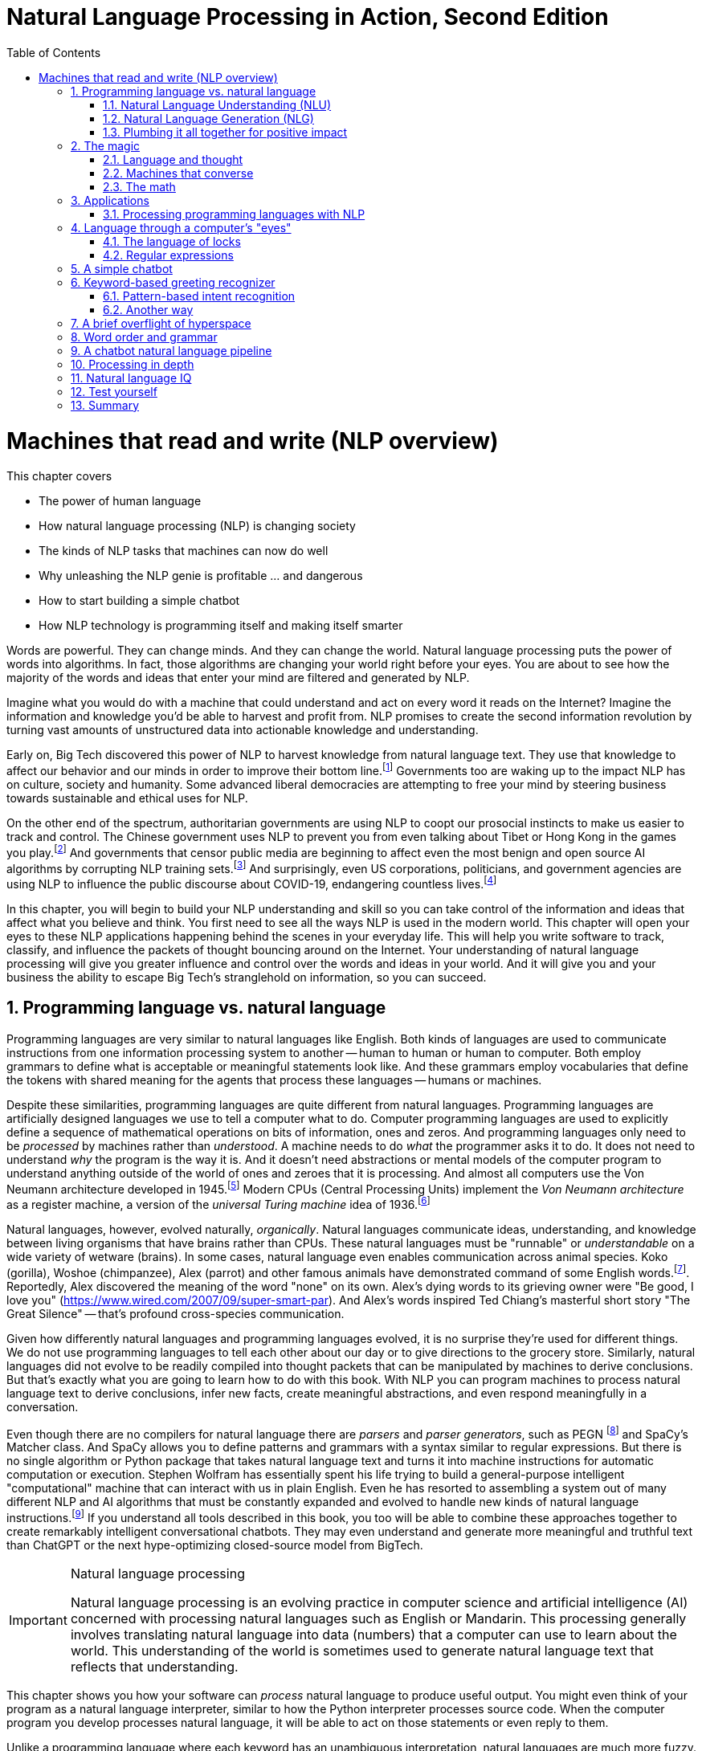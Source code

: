 = Natural Language Processing in Action, Second Edition
:chapter: 1
:part: 1
:sectnums:
:imagesdir: .
:xrefstyle: short
:figure-caption: Figure {chapter}.
:listing-caption: Listing {chapter}.
:table-caption: Table {chapter}.
:stem: latexmath
:toc:

= Machines that read and write (NLP overview)

This chapter covers

* The power of human language
* How natural language processing (NLP) is changing society
* The kinds of NLP tasks that machines can now do well
* Why unleashing the NLP genie is profitable ... and dangerous
* How to start building a simple chatbot
* How NLP technology is programming itself and making itself smarter

Words are powerful.
They can change minds.
And they can change the world.
Natural language processing puts the power of words into algorithms.
In fact, those algorithms are changing your world right before your eyes.
You are about to see how the majority of the words and ideas that enter your mind are filtered and generated by NLP.

Imagine what you would do with a machine that could understand and act on every word it reads on the Internet?
Imagine the information and knowledge you'd be able to harvest and profit from.
NLP promises to create the second information revolution by turning vast amounts of unstructured data into actionable knowledge and understanding.

Early on, Big Tech discovered this power of NLP to harvest knowledge from natural language text.
They use that knowledge to affect our behavior and our minds in order to improve their bottom line.footnote:[In 2013 The Guardian and other news organizations revealed Facebook's experiments to maniuplate users' emotions using NLP (https://www.theguardian.com/technology/2014/jun/29/facebook-users-emotions-news-feeds). Search engine giants and their algorithms perform these same kinds of experiments each time you enter text into the search box (https://www.computerservicesolutions.in/all-google-search-algorithm-updates/).]
Governments too are waking up to the impact NLP has on culture, society and humanity.
Some advanced liberal democracies are attempting to free your mind by steering business towards sustainable and ethical uses for NLP.

On the other end of the spectrum, authoritarian governments are using NLP to coopt our prosocial instincts to make us easier to track and control.
The Chinese government uses NLP to prevent you from even talking about Tibet or Hong Kong in the games you play.footnote:["Genshin Impact won’t let players write 'Tibet', 'Hong Kong', 'Taiwan' because of Chinese censorship" (https://www.msn.com/en-us/news/technology/genshin-impact-won-t-let-players-write-tibet-hong-kong-taiwan-because-of-chinese-censorship/ar-BB19MQYE)]
And governments that censor public media are beginning to affect even the most benign and open source AI algorithms by corrupting NLP training sets.footnote:["Censorship of Online Encyclopedias Implications for NLP Models" (https://www.researchgate.net/publication/348757384_Censorship_of_Online_Encyclopedias_Implications_for_NLP_Models)]
And surprisingly, even US corporations, politicians, and government agencies are using NLP to influence the public discourse about COVID-19, endangering countless lives.footnote:[Lex Fridman interview of Bret Weinstein titled "Truth, Science, and Censorship in the Time of a Pandemic" (https://lexfridman.com/bret-weinstein/)]

In this chapter, you will begin to build your NLP understanding and skill so you can take control of the information and ideas that affect what you believe and think.
You first need to see all the ways NLP is used in the modern world.
This chapter will open your eyes to these NLP applications happening behind the scenes in your everyday life.
This will help you write software to track, classify, and influence the packets of thought bouncing around on the Internet.
Your understanding of natural language processing will give you greater influence and control over the words and ideas in your world.
And it will give you and your business the ability to escape Big Tech's stranglehold on information, so you can succeed.

// TODO: look for unfinished sentences

==  Programming language vs. natural language

Programming languages are very similar to natural languages like English.
Both kinds of languages are used to communicate instructions from one information processing system to another -- human to human or human to computer.
Both employ grammars to define what is acceptable or meaningful statements look like.
And these grammars employ vocabularies that define the tokens with shared meaning for the agents that process these languages -- humans or machines.

Despite these similarities, programming languages are quite different from natural languages.
Programming languages are artificially designed languages we use to tell a computer what to do.
Computer programming languages are used to explicitly define a sequence of mathematical operations on bits of information, ones and zeros.
And programming languages only need to be _processed_ by machines rather than _understood_.
A machine needs to do _what_ the programmer asks it to do.
It does not need to understand _why_ the program is the way it is.
And it doesn't need abstractions or mental models of the computer program to understand anything outside of the world of ones and zeroes that it is processing.
And almost all computers use the Von Neumann architecture developed in 1945.footnote:[Von Neumann Architecture on Wikipedia (https://en.wikipedia.org/wiki/Von_Neumann_architecture)]
Modern CPUs (Central Processing Units) implement the _Von Neumann architecture_ as a register machine, a version of the _universal Turing machine_ idea of 1936.footnote:["The secrets of computer power revealed" by Daniel Dennett (https://sites.tufts.edu/rodrego/)]

Natural languages, however, evolved naturally, _organically_.
Natural languages communicate ideas, understanding, and knowledge between living organisms that have brains rather than CPUs.
These natural languages must be "runnable" or _understandable_ on a wide variety of wetware (brains).
In some cases, natural language even enables communication across animal species.
Koko (gorilla), Woshoe (chimpanzee), Alex (parrot) and other famous animals have demonstrated command of some English words.footnote:[Animal Language" on Wikipedia (https://en.wikipedia.org/wiki/Animal_language)].
Reportedly, Alex discovered the meaning of the word "none" on its own.
Alex's dying words to its grieving owner were "Be good, I love you" (https://www.wired.com/2007/09/super-smart-par).
And Alex's words inspired Ted Chiang's masterful short story "The Great Silence" -- that's profound cross-species communication.

Given how differently natural languages and programming languages evolved, it is no surprise they're used for different things.
We do not use programming languages to tell each other about our day or to give directions to the grocery store.
Similarly, natural languages did not evolve to be readily compiled into thought packets that can be manipulated by machines to derive conclusions.
But that's exactly what you are going to learn how to do with this book.
With NLP you can program machines to process natural language text to derive conclusions, infer new facts, create meaningful abstractions, and even respond meaningfully in a conversation.

Even though there are no compilers for natural language there are _parsers_ and _parser generators_, such as PEGN footnote:[Parsing Expression Grammar Notation home page (https://pegn.dev/)] and SpaCy's Matcher class.
And SpaCy allows you to define patterns and grammars with a syntax similar to regular expressions.
But there is no single algorithm or Python package that takes natural language text and turns it into machine instructions for automatic computation or execution.
Stephen Wolfram has essentially spent his life trying to build a general-purpose intelligent "computational" machine that can interact with us in plain English.
Even he has resorted to assembling a system out of many different NLP and AI algorithms that must be constantly expanded and evolved to handle new kinds of natural language instructions.footnote:[(https://writings.stephenwolfram.com/2023/02/a-50-year-quest-my-personal-journey-with-the-second-law-of-thermodynamics/)]
If you understand all tools described in this book, you too will be able to combine these approaches together to create remarkably intelligent conversational chatbots.
They may even understand and generate more meaningful and truthful text than ChatGPT or the next hype-optimizing closed-source model from BigTech.

.Natural language processing
[IMPORTANT, definition]
====
Natural language processing is an evolving practice in computer science and artificial intelligence (AI) concerned with processing natural languages such as English or Mandarin. This processing generally involves translating natural language into data (numbers) that a computer can use to learn about the world. This understanding of the world is sometimes used to generate natural language text that reflects that understanding.
====

This chapter shows you how your software can _process_ natural language to produce useful output.
You might even think of your program as a natural language interpreter, similar to how the Python interpreter processes source code.
When the computer program you develop processes natural language, it will be able to act on those statements or even reply to them.

Unlike a programming language where each keyword has an unambiguous interpretation, natural languages are much more fuzzy.
This fuzziness of natural language leaves open to you the interpretation of each word.
So, you get to choose how the bot responds to each situation.
Later you will explore advanced techniques in which the machine can learn from examples, without you knowing anything about the content of those examples.

.Pipeline
[IMPORTANT, definition]
====
A natural language processing system is often referred to as a "pipeline" because it usually involves several stages of processing where natural language flows in one end and the processed output flows out of the other end.
====

You will soon have the power to write software that does interesting, human-like things with text.
This book will teach you how to teach machines to carry on a conversation.
It may seem a bit like magic, as new technology often does, at first.
But you will pull back the curtain and explore the technology behind these magic shows. You will soon discover all the props and tools you need to do the magic tricks yourself.

=== Natural Language Understanding (NLU)

A really important part of NLP is the automatic processing of text to extract a numerical representation of the _meaning_ of that text.
This is the _natural language understanding_ (NLU) part of NLP.
The numerical representation of the meaning of natural language usually takes the form of a vector called an embedding.
Machines can use embeddings to do all sorts of useful things.
Embeddings are used by search engines to understand what your search query means and then find you web pages that contain information about that topic.
And the embedding vectors for emails in your inbox are used by your email service to classify those emails as Important or not.


.Natural Language Understanding (NLU)
image::../images/ch01/text-NLU-vector-graphviz.png[numbers (vector embedding) -> NLG (rules, templates or decoder) -> text (natural language), width=80%, link="../images/ch01/text-NLU-vector-graphviz.png"]

Machines can accomplish many common NLU tasks with high accuracy:

* semantic search
* text alignment (for translation or plagiarism detection)
* paraphrase recognition
* intent classification
* authorship attribution

And recent advances in deep learning have made it possible to solve many NLU tasks that were  impossible only ten years ago:

* analogy problem solving
* reading comprehension
* extractive summarization
* medical diagnosis based on symptom descriptions

However, there remain many NLU tasks where humans significantly outperform machines.
Some problems require the machine to have common-sense knowledge, learn the logical relationships between those common-sense facts, and use all of this on the context surrounding a particular piece of text.
This makes these problems much more difficult for machines:

* euphemism & pun recognition
* humor & sarcasm recognition
* hate-speech & troll detection
* logical entailment and fallacy recognition
* database schema discovery
* knowledge extraction

You'll learn the current state-of-the-art approaches to NLU and what is possible for these difficult problems.
And your _behind-the-scenes_ understanding of NLU will help you increase the effectiveness of your NLU pipelines for your particular applications, even on these hard problems.

=== Natural Language Generation (NLG)

You may not be aware that machines can also compose text that sounds human-like.
Machines can create human-readable text based on a numerical representation of the  meaning and sentiment you would like to convey.
This is the _natural language generation_ (NLG) side of NLP.

.Natural Language Generation (NLG)
image::../images/ch01/vector-NLG-text-graphviz.png["text (natural language) -> NLU (rules, patterns, or encoder)-> numbers (vector embedding)", width=80%, link="../images/ch01/vector-NLG-text-graphviz.png"]

You will soon master many common NLG tasks.

* synonym substitution
* search-based question answering (information retrieval)
* spelling and grammar correction
* frequently-asked question answering
* casual conversation

And even the more advanced NLG tasks will soon be within your reach.

* machine translation
* sentence summarization and simplification
* sentence paraphrasing
* therapeutic conversational AI
* factual question generation
* discussion facilitation and moderation
* debate

And this will give you the foundation to customize your NLG pipeline for even the most challenging NLG tasks.

* compose poetry and song lyrics
* compose jokes and sarcastic comments
* generate text that fools NLU pipelines into doing what you want
* measure the robustness of NLP pipelines
* automatically summarize long technical documents
* compose programming language expressions from natural language

This last development in NLG is particularly powerful.
Machines can now write correct code to match your intent based only on a natural language description.

The combination of NLU and NLG will give you the tools to create machines that interact with humans in surprising ways.footnote:[You may have heard of Microsoft's and OpenAI's Copilot project. GPT-J can do almost as well, and it's completely open source and open data. (https://huggingface.co/models?sort=likes&search=gpt-j)]

=== Plumbing it all together for positive impact

Once you understand how NLG and NLU work, you will be able to assemble them into your own NLP pipelines, like a plumber.
Businesses are already using pipelines like these to extract value from their users.

You too can use these pipelines to further _your_ own objectives in life, business, and social impact.
This technology explosion is a rocket that you can ride and maybe steer a little bit.
You can use it in your life to handle your inbox and journals while protecting your privacy and maximizing your mental well-being.
Or you can advance your career by showing your peers how machines that understand and generate words can improve the efficiency and quality of almost any information-age task.
And as an engineer who thinks about the impact of your work on society, you can help nonprofits build NLU and NLG pipelines that lift up the needy.
As an entrepreneur, you can help create a regenerative prosocial business that spawn whole new industries and communities that thrive together.

Understanding how NLP works will open your eyes and empower you.
You will soon see all the ways machines are being used to mine your words for profit, often at your expense.
And you will see how machines are training you to become more easily manipulated.
This will help you insulate yourself, and perhaps even fight back.
You will soon learn how to survive in a world overrun with algorithms that manipulate you.
You will harness the power of NLP to protect your own well-being and contribute to the health of society as a whole.

Machines that can understand and generate natural language harness the power of words.
Because machines can now understand and generate text that seems human, they can act on your behalf in the world.
You'll be able to create bots that will automatically follow your wishes and accomplish the goals you program them to achieve.
But, beware Aladdin's Three Wishes trap.
Your bots may create a tsunami of blowback for your business or your personal life.
Be careful about the goals you give your bots.footnote:[_Human Compatible AI_ by Stuart Russell]
Like the age-old three-wishes problem, you may find yourself trying to undo all the damage caused by your earlier wishes and bots.

== The magic

What is so magical about a machine that can read and write in a natural language?
Machines have been processing languages since computers were invented.
But those were computer languages, such as Ada, Bash, and C, designed to prevent ambiguity.
Computer languages can only be interpreted (or compiled) in one correct way.
With NLP we can talk to machines in our own language.
When software can process languages not designed for machines to understand, it is magic -- something we thought only humans could do.

Moreover, machines can access a massive amount of natural language text, such as Wikipedia, to learn about the world and human thought.
Google's index of natural language documents is well over 100 million gigabytes,footnote:[See the web page titled, "How Google's Site Crawlers Index Your Site - Google Search" (https://proai.org/google-search).] and that is just the index.
And that index is incomplete.
The size of the actual natural language content currently online probably exceeds 100 billion gigabytes.footnote:[You can estimate the amount of actual natural language text out there to be at least 1000 times the size of Google's index.]
This massive amount of natural language text makes NLP a useful tool.

[NOTE]
Today, Wikipedia lists approximately 700 programming languages.
Ethnologue_ footnote:[http://ethnologue.com maintains statistics about natural languages. ISO 639-3 lists 7,486 three-letter language codes (http://proai.org/language-codes).] identifies more than 7,000 natural languages.
And that doesn't include many other natural language sequences that can be processed using the techniques you'll learn in this book.
The sounds, gestures, and body language of animals, as well as the DNA and RNA sequences within their cells, can all be processed with NLP.footnote:[_The Great Silence_ by Ted Chiang (https://proai.org/great-silence) describes an imagined dialog with an endangered species of parrot that concludes with the parrot saying to humanity, "Be Good. I love you."]footnote:[Dolphin Communication Project (https://proai.org/dolphin-communication)]

Machines with the capability to process something natural is not natural.
It is kind of like building a building that can do something useful with architectural designs.
When software can process languages not designed for machines to understand, it seems magical -- something we thought was a uniquely human capability.

For now, you only need to think about one natural language --  English.
You'll ease into more difficult languages like Mandarin Chinese later in the book.
But you can use the techniques you learn in this book to build software that can process any language, even a language you do not understand or has yet to be deciphered by archaeologists and linguists.
We are going to show you how to write software to process and generate that language using only one programming language, Python.

Python was designed from the ground up to be a readable language.
It also exposes a lot of its own language processing "guts."
Both of these characteristics make it a natural choice for learning natural language processing.
It is a great language for building maintainable production pipelines for NLP algorithms in an enterprise environment, with many contributors to a single codebase.
We even use Python in lieu of the "universal language" of mathematics and mathematical symbols, wherever possible.
After all, Python is an unambiguous way to express mathematical algorithms, footnote:[Mathematical notation is ambiguous. See the "Mathematical notation" section of the Wikipedia article "Ambguity" (https://en.wikipedia.org/wiki/Ambiguity#Mathematical_notation).] and it is designed to be as readable as possible by programmers like you.

=== Language and thought

Linguists and philosophers such as Sapir and Whorf postulated that our vocabulary affects the thoughts we think.
For example, Australian Aborigines have words to describe the position of objects on their body according to the cardinal points of the compass.
They don't talk about the boomerang in their right hand, they talk about the boomerang on the north side of their body.
This makes them adept at communicating and orienteering during hunting expeditions.
Their brains are constantly updating their understanding of their orientation in the world.

Stephen Pinker flips that notion around and sees language as a window into our brains and how we think: "Language is a collective human creation, reflecting human nature, how we conceptualize reality, how we relate to one another."footnote:[Thank you to "Tudor" on MEAP for setting me straight about this. (https://www.ted.com/talks/steven_pinker_what_our_language_habits_reveal/transcript)]
Whether you think of words as affecting your thoughts or as helping you see and understand your thoughts, either way, they are packets of thought.
You will soon learn the power of NLP to manipulate those packets of thought and amp up your understanding of words, ... and maybe thought itself.
It's no wonder many businesses refer to NLP and chatbots as AI - Artificial Intelligence.

What about math?
We think with precise mathematical symbols and programming languages as well as with fuzzier natural language words and symbols.
And we can use fuzzy words to express logical thoughts like mathematics concepts, theorems, and proofs.
But words aren't the only way we think.
Jordan Elenberg, a geometer at Harvard, writes in his new book _Shape_ about how he first "discovered" the commutative property of algebra while staring at a stereo speaker with a grid of dots, 6x8.
He'd memorized the multiplication table, the symbols for numbers.
And he knew that you could reverse the order of symbols on either side of a multiplication symbol.
But he didn't really _know_ it until he realized that he could visualize the 48 dots as 6 columns of 8 dots, or 8 rows of 6 dots.
And it was the same dots!
So it had to be the same number.
It hit him at a deeper level, even deeper than the symbol manipulation rules that he learned in algebra class.

So you use words to communicate thoughts with others and with yourself.
When ephemeral thoughts can be gathered up into words or symbols, they become compressed packets of thought that are easier to remember and to work with in your brain.
You may not realize it, but as you are composing sentences you are actually rethinking and manipulating and repackaging these thoughts.
What you want to say, and the idea you want to share is crafted while you are speaking or writing.
This act of manipulating packets of thought in your mind is called "symbol manipulation" by AI researchers and neuroscientists.
In fact, in the age of GOFAI (Good Old-Fashioned AI) researchers assumed that AI would need to learn to manipulate natural language symbols and logical statements the same way it compiles programming languages.
In this book, you're going to learn how to teach a machine to do symbol manipulation on natural language in Chapter 11.

But that's not the most impressive power of NLP.
Think back to a time when you had a difficult email to send to someone close.
Perhaps you needed to apologize to a boss or teacher, or maybe your partner or a close friend.
Before you started typing, you probably started thinking about the words you would use, the reasons or excuses for why you did what you did.
And then you imagined how your boss or teacher would perceive those words.
You probably reviewed in your mind what you would say many many times before you finally started typing.
You manipulated packets of thought as words in your mind.
And when you did start typing, you probably wrote and rewrote twice as many words as you actually sent.
You chose your words carefully, discarding some words or ideas and focusing on others.

The act of revision and editing is a thinking process.
It helps you gather your thoughts and revise them.
And in the end, whatever comes out of your mind is not at all like the first thoughts that came to you.
The act of writing improves how you think, and it will improve how machines think as they get better and better at reading and writing.

So reading and writing is thinking.
And words are packets of thought that you can store and manipulate to improve those thoughts.
We use words to put thoughts into clumps or compartments that we can play with in our minds.
We break complicated thoughts into several sentences.
And we reorder those thoughts so they make more sense to our reader or even our future self.
Every sentence in this 2nd edition of the book has been edited several times - sometimes with the help of generous readers of the LiveBook. footnote:[Thank you "Tudor" for improving this section and my thinking about linguistic relativism]
I've deleted, rewritten and reordered these paragraphs several times just now, with the help of suggestions and ideas from friends and readers like you.footnote:[Thank you Leo Hepis!]

But words and writing aren't the _only_ way to think logically and deeply.
Drawing, diagramming, and even dancing and acting out are all expressions of thought.
And we visually imagine these drawings in our minds -- sketching ideas and concepts and thoughts in our head.
And sometimes you just physically move things around or act things out in the real world.
But the act of composing words into sentences and sentences into paragraphs is something that we do almost constantly.

Reading and writing is also a special kind of thought.
It seems to compress our thoughts and make them easier to remember and manage within our heads.
Once we know the perfect word for a concept, we can file it away in our minds.
We don't have to keep refreshing it to understand it.
We know that once we think of the word again, the concept will come flooding back and we can use it again.

This is all thinking or what is sometimes called _cognition_.
So by teaching machines to understand and compose text, you are in some small way, teaching them to think.
This is why people think of NLP as artificial intelligence (AI).
And conversational AI is one of the most widely recognized and useful forms of AI

=== Machines that converse

Though you spend a lot of time working with words as packets of thought internally within your head, the real fun is when you use those words to interact with others.
The act of conversation brings two (or more!) people into your thinking.
This can create a powerful positive feedback loop that reinforces good ideas and weeds out weak ones.

Words are critical to this process.
They are our shared thought vocabulary.
When you want to trigger a thought in another person's brain, all you need to do is to say the right words so that they understand some of the thoughts in your mind.
For example, when you are feeling great pain, frustration or shock, you can use a curse word.
And you can almost be guaranteed to cause that shock and discomfort to be conveyed to your listener or reader.
That is the sole purpose of curse words -- to shock (and awe?) your listener.

[NOTE]
====
There is _another_NLP_ that takes this idea to the extreme.
Neuro-linguistic programming (the _other_NLP_) is a pseudoscientific psychotherapy approach that claims to change your behavior through the use of words.
Because there is money to be made in claiming to help people achieve their life goals, this pseudoscience has taken on a cult status for the practitioners who teach it (preach it?).footnote:[From the Wikipedia article on Neuro-linguistic-programming (https://en.wikipedia.org/wiki/Neuro-linguistic_programming)]

As with astrology, fortune telling, hypnotherapy, conspiracy theories, religions and cults, there is usually a small hint of truth somewhere within it.
Words do indeed affect our thoughts.
And thoughts do affect our behavior.
====

Though we cannot "program" another human with our words, we can use them to communicate extremely complex ideas.
When you engage in conversation you are acting as a neuron in the collective consciousness, the hive mind.
Unfortunately, when profit motives and unfettered competition is the rule of the day, the hornet nest of social media is the result.

Natural language cannot be directly translated into a precise set of mathematical operations.
But natural language does contain information and instructions that can be extracted.
Those pieces of information and instruction can be stored, indexed, searched, or immediately acted upon.
One of those actions could be to generate a sequence of words in response to a statement.
This is the function of the "dialog engine" or chatbot that you will build.

This book focuses entirely on English text documents and messages, not spoken statements.
Chapter 7 does give you a brief foray into processing audio files, Morse code.
But most of NLPiA is focused on the words that have been put to paper... or at least put to transistors in a computer.
There are whole books on speech recognition and speech-to-text (STT) systems and text-to-speech (TTS) systems.
There are ready-made open-source projects for STT and TTS.
If your application is a mobile application, modern smartphone SDKs provide you with speech recognition and speech generation APIs.
If you want your virtual assistant to live in the cloud, there are Python packages to accomplish SST and TTS on any Linux server with access to your audio stream.

In this book you will focus on what happens between the _ears_ of the machine.
This can help you build a smarter voice assistant when you add your _brains_ to open source projects such as Mycroft AI footnote:[You can install MyCroft AI on any RaspberryPi with a speaker and a microphone (https://mycroft.ai/)] or OVAL Genie,footnote:[Stanford's Open Virtual Assistant Lab within their Human-centered AI Institute (https://hai.stanford.edu/news/open-source-challenger-popular-virtual-assistants)].
And you'll understand all the helpful NLP that the big boys could be giving you within their voice assistants ... assuming commercial voice assistants wanted to help you with more than just lightening your wallet.

.Speech recognition systems
====
If you want to build a customized speech recognition or generation system, that undertaking is a whole book in itself; we leave that as an "exercise for the reader."
It requires a lot of high-quality labeled data, voice recordings annotated with their phonetic spellings, and natural language transcriptions aligned with the audio files.
Some of the algorithms you learn in this book might help, but most of the algorithms are quite different.footnote:[Some open source voice assistants you could contribute to (https://gitlab.com/tangibleai/team/-/tree/main/exercises/1-voice/).]
====

=== The math

Processing natural language to extract useful information can be difficult.
It requires tedious statistical bookkeeping, but that is what machines are for.
Like many other technical problems, solving it is a lot easier once you know the answer.
Machines still cannot perform most practical NLP tasks, such as conversation and reading comprehension, as accurately and reliably as humans.
So you might be able to tweak the algorithms you learn in this book to do some NLP tasks a bit better.

The techniques you will learn, however, are powerful enough to create machines that can surpass humans in both accuracy and speed for some surprisingly subtle tasks.
For example, you might not have guessed that recognizing sarcasm in an isolated Twitter message can be done more accurately by a machine than by a human. Well-trained human judges could not match the performance (68% accuracy) of a simple sarcasm detection NLP algorithm.footnote:["Identifying Sarcasm in Twitter: A Closer Look" by Roberto González-Ibáñez (https://aclanthology.org/P11-2102.pdf)] Simple BOW (bag-of-words) models achieve 63% accuracy and state of the art transformer models achieve 81% accuracy. footnote:[Interpretable Multi-Head Self-Attention Architecture for Sarcasm Detection in Social Media by Ramya Akula et al., 2021 (https://www.mdpi.com/1099-4300/23/4/394/pdf)]
// footnote:[dataset from "Sarcasm Detection on Czech and English Twitter" by Tomás Ptácek et al., 2014 (https://aclanthology.org/C14-1022.pdf)]
Do not worry, humans are still better at recognizing humor and sarcasm within an ongoing dialog because we are able to maintain information about the context of a statement. 
However, machines are getting better and better at maintaining context.
This book helps you incorporate context (metadata) into your NLP pipeline if you want to try your hand at advancing the state of the art.

Once you extract structured numerical data, or vectors, from natural language, you can take advantage of all the tools of mathematics and machine learning.
We use the same linear algebra tricks as the projection of 3D objects onto a 2D computer screen, something that computers and drafters were doing long before natural language processing came into its own. These breakthrough ideas opened up a world of "semantic" analysis, allowing computers to interpret and store the "meaning" of statements rather than just word or character counts.
Semantic analysis, along with statistics, can help resolve the ambiguity of natural language -- the fact that words or phrases often have multiple meanings or interpretations.

So extracting information is not at all like building a programming language compiler (fortunately for you).
The most promising techniques bypass the rigid rules of regular grammars (patterns) or formal languages.
You can rely on statistical relationships between words instead of a deep system of logical rules.footnote:[Some grammar rules can be implemented in a computer science abstraction called a finite state machine. Regular grammars can be implemented in regular expressions. There are two Python packages for running regular expression finite state machines, `re` which is built in, and `regex` which must be installed, but may soon replace `re`. Finite state machines are just trees of if...then...else statements for each token (character/word/n-gram) or action that a machine needs to react to or generate.]
Imagine if you had to define English grammar and spelling rules in a nested tree of if...then statements.
Could you ever write enough rules to deal with every possible way that words, letters, and punctuation can be combined to make a statement?
Would you even begin to capture the semantics, the meaning of English statements?
Even if it were useful for some kinds of statements, imagine how limited and brittle this software would be.
Unanticipated spelling or punctuation would break or befuddle your algorithm.

Natural languages have an additional "decoding" challenge that is even harder to solve.
Speakers and writers of natural languages assume that a human is the one doing the processing (listening or reading), not a machine.
So when I say "good morning," I assume that you have some knowledge about what makes up a morning, including that the morning comes before noon, afternoon, and evening, but it also comes after midnight.
You need to know that morning can represent times of day as well as a general period of time.
The interpreter is assumed to know that "good morning" is a common greeting, and that it does not contain much information at all about the morning.
Rather, it reflects the state of mind of the speaker and her readiness to speak with others.

This theory of mind about the human processor of language turns out to be a powerful assumption.
It allows us to say a lot with few words if we assume that the "processor" has access to a lifetime of common sense knowledge about the world.
This degree of compression is still out of reach for machines.
There is no clear "theory of mind" you can point to in an NLP pipeline.
However, we show you techniques in later chapters to help machines build ontologies, or knowledge bases, of common sense knowledge to help interpret statements that rely on this knowledge.

== Applications

Natural language processing is everywhere.
It is so ubiquitous that you'd have a hard time getting through the day without interacting with several NLP algorithms every hour.
Some of the examples here may surprise you.

[[Graph-of-NLP-applications]]
.Graph of NLP applications
image::../images/ch01/nlp-applications.png['Network (graph) of NLP applications and technology use in the real world.', width=95%, link=../images/ch01/nlp-applications.png]

At the core of this network diagram are the NLU and NLG *sides* of NLP.
Branching out from the NLU hub node are foundational applications like sentiment analysis and search.
These eventually connect with foundational NLG tools such as spelling correctors and automatic code generators to create conversational AI and even pair programming assistants.

A search engine can provide more meaningful results if it indexes web pages or document archives in a way that takes into account the meaning of natural language text.
Autocomplete uses NLP to complete your thought and is common among search engines and mobile phone keyboards.
Many word processors, browser plugins, and text editors have spelling correctors, grammar checkers, concordance composers, and most recently, style coaches.
Some dialog engines (chatbots) use natural language search to find a response to their conversation partner's message.

NLP pipelines that generate text can be used not only to compose short replies in chatbots and virtual assistants but also to assemble much longer passages of text.
The Associated Press uses NLP "robot journalists" to write entire financial news articles and sporting event reports.footnote:["AP's 'robot journalists' are writing their own stories now", The Verge, Jan 29, 2015, http://www.theverge.com/2015/1/29/7939067/ap-journalism-automation-robots-financial-reporting]
Bots can compose weather forecasts that sound a lot like what your hometown weather person might say, perhaps because human meteorologists use word processors with NLP features to draft scripts.

More and more businesses are using NLP to automate their business processes.
This can improve team productivity and job satisfaction, as well as the quality of the product.
For example, chatbots can automate the responses to many customer service requests.footnote:[Many chatbot frameworks, such as qary (http://gitlab.com/tangibleai.com/qary) allow importing of legacy FAQ lists to automatically compose a rule-based dialog engine for your chatbot.]
NLP spam filters in early email programs helped email overtake telephone and fax communication channels in the '90s.
And some teams use NLP to automate and personalize e-mails between teammates or communicate with job applicants.

NLP pipelines, like all algorithms, make mistakes and are almost always biased in many ways.
So if you use NLP to automate communication with humans, be careful.
At Tangible AI we use NLP for the critical job of helping us find developers to join our team, so we were extremely cautious.
We used NLP to help us filter out job applications only when the candidate was nonresponsive or did not appear to understand several questions on the application.
We had rigorous quality control on the NLP pipeline with periodic random sampling of the model predictions.
We used simple models and sample-efficient NLP models footnote:["Are Sample-Efficient NLP Models More Robust?" by Nelson F. Liu, Ananya Kumar, Percy Liang, Robin Jia (https://arxiv.org/abs/2210.06456)] to focus human attention on those predictions where the machine learning was least confident -- see the `predict_proba` method on SciKit Learn classifiers.
As a result NLP for HR (human relations) actually cost us more time and attention and did not save us money.
But it did help us cast a broader net when looking for candidates.
We had hundreds of applications from around the globe for a junior developer role, including applicants located in Ukraine, Africa, Asia and South America.
NLP helped us quickly evaluate English and technical skill before proceeding with interviews and paid take-home assignments.

The spam filters have retained their edge in the cat-and-mouse game between spam filters and spam generators for email but may be losing in other environments like social networks.
An estimated 20% of the tweets about the 2016 US presidential election were composed by chatbots.footnote:[New York Times, Oct 18, 2016, https://www.nytimes.com/2016/11/18/technology/automated-pro-trump-bots-overwhelmed-pro-clinton-messages-researchers-say.html and MIT Technology Review, Nov 2016, https://www.technologyreview.com/s/602817/how-the-bot-y-politic-influenced-this-election/]
These bots amplify their owners' and developers' viewpoints with the resources and motivation to influence popular opinion.
And these "puppet masters" tend to be foreign governments or large corporations.

NLP systems can generate more than just short social network posts.
NLP can be used to compose lengthy movie and product reviews on online shop websites and elsewhere.
Many reviews are the creation of autonomous NLP pipelines that have never set foot in a movie theater or purchased the product they are reviewing.
And it's not just movies, a large portion of all product reviews that bubble to the top in search engines and online retailers are fake.
You can use NLP to help search engines and prosocial social media communities (Mastodon) footnote:["A beginners guide to Mastodon" on Tech Crunch (https://techcrunch.com/2022/11/08/what-is-mastodon/) by Amanda Silberling on Mastodon (https://mstdn.social/@amanda@journa.host)] detect and remove misleading or fake posts and reviews.footnote:[2021, E.Madhorubagan et al "Intelligent Interface for Fake Product Review Monitoring and Removal" (https://ijirt.org/master/publishedpaper/IJIRT151055_PAPER.pdf)]

There are chatbots on Slack, IRC, and even customer service websites -- places where chatbots have to deal with ambiguous commands or questions.
And chatbots paired with voice recognition and generation systems can even handle lengthy conversations with an indefinite goal or "objective function" such as making a reservation at a local restaurant.footnote:[Google Blog May 2018 about their _Duplex_ system https://ai.googleblog.com/2018/05/advances-in-semantic-textual-similarity.html]
NLP systems can answer phones for companies that want something better than a phone tree, but they do not want to pay humans to help their customers.

[WARNING]
====
Consider the ethical implications whenever you, or your boss, decide to deceive your users. With its *Duplex* demonstration at Google IO, engineers and managers overlooked concerns about the ethics of teaching chatbots to deceive humans. In most "entertainment" social networks, bots are not required to reveal themselves. We unknowingly interact with these bots on Facebook, Reddit, Twitter and even dating apps. Now that bots and deep fakes can so convincingly deceive us, the AI control problem footnote:[Wikipedia is probably your most objective reference on the "AI control problem" (https://en.wikipedia.org/wiki/AI_control_problem).]. Yuval Harari's cautionary forecast of "Homo Deus"footnote:[WSJ Blog, March 10, 2017 https://blogs.wsj.com/cio/2017/03/10/homo-deus-author-yuval-noah-harari-says-authority-shifting-from-people-to-ai/] may come sooner than we think.
====

NLP systems exist that can act as email "receptionists" for businesses or executive assistants for managers.
These assistants schedule meetings and record summary details in an electronic Rolodex, or CRM (customer relationship management system), interacting with others by email on their boss's behalf.
Companies are putting their brand and face in the hands of NLP systems, allowing bots to execute marketing and messaging campaigns.
And some inexperienced daredevil NLP textbook authors are letting bots author several sentences in their book.
More on that later.

The most surprising and powerful application of NLP is in psychology.
If you think that a chatbot could never replace your therapist, you may be surprised by recent advancements.footnote:[John Michael Innes and Ben W. Morrison at the University of South Australia
"Machines can do most of a psychologist's job", 2021, (https://theconversation.com/machines-can-do-most-of-a-psychologists-job-the-industry-must-prepare-for-disruption-154064)]
Commercial virtual companions such as Xiaoice in China and Replika.AI in the US helped hundreds of millions of lonely people survive the emotional impact of social isolation during Covid-19 lockdowns in 2020 and 2021.footnote:[C.S. Voll "Humans Bonding with Virtual Companions" (https://medium.com/predict/humans-bonding-with-virtual-companions-6d19beae0077)]
Fortunately, you don't have to rely on engineers at large corporations to look out for your best interests. Many psychotherapy and cognitive assistant technology is completely free and open source.footnote:[Tangible AI builds open source cognitive assistants that help users take control of their emotions such as Syndee and `qary` (https://gitlab.com/tangibleai/qary) Some of Replika.AI's core technologies are open source (https://github.com/lukalabs)]


=== Processing programming languages with NLP

Modern deep-learning NLP pipelines have proven so powerful and versatile that they can now accurately understand and generate programming languages.
Rule-based compilers and generators for NLP were helpful for simple tasks like autocomplete and providing snippet suggestions.
And users can often use information retrieval systems, or search engines, to find snippets of code to complete their software development project.

And these tools just got a whole lot smarter.
Previous code generation tools were *extractive*.
Extractive text generation algorithms find the most relevant text in your history and just regurgitate it, verbatim as a suggestion to you.
So if the term "prosocial artificial intelligence" appears a lot in the text an algorithm was trained on, an auto-complete will recommend the word "artificial intelligence" to follow prosocial rather than just "intelligence".
You can see how this might start to influence what you type and how you think.

And transformers have advanced NLP even further recently with massive deep learning networks that are more *abstractive*, generating new text you haven't seen or typed before.
For example, the 175 billion parameter version of GPT-3 was trained on all of GitHub to create a model called Codex.
Codex is part of the Copilot plugin for VSCode.
It suggests entire function and class definitions and all you have to supply is a short comment and the first line of the function definition.
Here is the example for the typescript prompt shown on the copilot home page: footnote:[Taken from animation on copilot.github.com that was unchanged from 2022 to March 2023 (https://copilot.github.com/)]

[source,javascript]
----
// Determine whether the sentiment of text is positive
// Use a web service
async function isPositive(text: string): Promise<boolean> {
----

In the demo animation, Copilot then generated the rest of the typescript required for a working function that estimated the sentiment of a body of text.
//
// [source,javascript]
// ----
// async function isPositive(text: string): Promise<boolean> {
//   const response = await fetch(`http://text-processing.com/api/sentiment/`, {
//     method: "POST",
//     body: `text=${text}`,
//     headers: {
//       "Content-Type": "application/x-www-form-urlencoded",
//     },
//   });
//   const json = await response.json();
//   return json.label === "pos";
// }
// ----
//
Think about that for a second.
Microsoft's algorithm is writing code for you to analyze the sentiment of natural language text, such as the text you might be writing up in your emails or personal essay.
And the examples shown on the Copilot home page all lean towards Microsoft products and services.
This means you will end up with an NLP pipeline that has *Microsoft's* perspective on what is positive and what is not.
It values what *Microsoft* told it to value.
Just as Google Search influenced the kind of code you wrote indirectly, now Microsoft algorithms are directly writing code for you.

Since you're reading this book, you are probably planning to build some pretty cool NLP pipelines. You may even build a pipeline that helps you write blog posts and chatbots and core NLP algorithms.
This can create a positive feedback loop that shifts the kinds of NLP pipelines and models that are built and deployed by engineers like you.
So pay attention to the *meta* tools that you use to help you code and think.
These have huge leverage on the direction of your code, and the direction of your life.

== Language through a computer's "eyes"

When you type "Good Morning Rosa", a computer sees only "01000111 01101111 01101111 ...". How can you program a chatbot to respond to this binary stream intelligently?
Could a nested tree of conditionals (`if`... `else`..." statements) check each one of those bits and act on them individually?
This would be equivalent to writing a special kind of program called a finite state machine (FSM).
An FSM that outputs a sequence of new symbols as it runs, like the Python `str.translate` function, is called a finite state transducer (FST).
You've probably already built a FSM without even knowing it. Have you ever written a regular expression?
That's the kind of FSM we use in the next section to show you one possible approach to NLP: the pattern-based approach.

What if you decided to search a memory bank (database) for the exact same string of bits, characters, or words, and use one of the responses that other humans and authors have used for that statement in the past? 
But imagine if there was a typo or variation in the statement. 
Our bot would be sent off the rails. 
And bits aren't continuous or forgiving -- they either match or they do not. 
There is no obvious way to find a similarity between two streams of bits that takes into account what they signify. 
The bits for "good" will be just as similar to "bad!" as they are to "okay".

But let's see how this approach would work before we show you a better way. Let's build a small regular expression to recognize greetings like "Good morning Rosa" and respond appropriately -- our first tiny chatbot!

=== The language of locks

Surprisingly the humble combination lock is actually a simple language processing machine.
So, if you are mechanically inclined, this section may be illuminating.
But if you do not need mechanical analogies to help you understand algorithms and how regular expressions work, then you can skip this section.

After finishing this section, you will never think of your combination bicycle lock the same way again.
A combination lock certainly can't read and understand the textbooks stored inside a school locker, but it can understand the language of locks.
It can understand when you try to "tell" it a "password": a combination.
A padlock combination is any sequence of symbols that matches the "grammar" (pattern) of lock language.
Even more importantly, the padlock can tell if a lock "statement" matches a particularly meaningful statement, the one for which there is only one correct "response," to release the catch holding the U-shaped hasp so you can get into your locker.

This lock language (regular expressions) is a particularly simple one.
But it's not so simple that we can't use it in a chatbot.
We can use it to recognize a key phrase or command to unlock a particular action or behavior.

For example, we'd like our chatbot to recognize greetings such as "Hello Rosa," and respond to them appropriately.
This kind of language, like the language of locks, is a formal language because it has strict rules about how an acceptable statement must be composed and interpreted.
If you've ever written a math equation or coded a programming language expression, you've written a formal language statement.

Formal languages are a subset of natural languages.
Many natural language statements can be matched or generated using a formal language grammar, such as regular expressions or regular grammars.
That's the reason for this diversion into the mechanical, "click, whirr"footnote:[One of Cialdini's six psychology principles in his popular book _Influence_ http://changingminds.org/techniques/general/cialdini/click-whirr.htm] language of locks.

=== Regular expressions

Regular expressions use a special class of formal language grammars called a regular grammar.
Regular grammars have predictable, provable behavior, and yet are flexible enough to power some of the most sophisticated dialog engines and chatbots on the market.
Amazon Alexa and Google Now are mostly pattern-based engines that rely on regular grammars.
Deep, complex regular grammar rules can often be expressed in a single line of code called a regular expression.
There are successful chatbot frameworks in Python, like `Will`, footnote:[Steven Skoczen's Will chatbot framework (https://github.com/skoczen/will)] and `qary` footnote:[Tangible AI's chatbot framework called `qary` (https://docs.qary.ai) with examples deployed for WeSpeakNYC (https://wespeaknyc.cityofnewyork.us/) and others] that rely exclusively on this kind of language processing to produce some effective chatbots.

[NOTE]
====
Regular expressions implemented in Python and in Posix (Unix) applications such as `grep` are not true regular grammars.
They have language and logic features such as look-ahead and look-back that make leaps of logic and recursion that aren't allowed in a regular grammar.
As a result, regular expressions aren't provably halting; they can sometimes "crash" or run forever. footnote:[Stack Exchange Went Down for 30 minutes on July 20, 2016 when a regex "crashed" (http://stackstatus.net/post/147710624694/outage-postmortem-july-20-2016)]
====


You may be saying to yourself, "I've heard of regular expressions. I use `grep`. But that's only for search!"
And you are right. **R**egular **E**xpressions are indeed used mostly for search, for sequence matching.
But anything that can find matches within text is also great for carrying out a dialog.
Some chatbots, use "search" to find sequences of characters within a user statement that they know how to respond to.
These recognized sequences then trigger a scripted response appropriate to that particular regular expression match.
And that same regular expression can also be used to extract a useful piece of information from a statement.
A chatbot can add that bit of information to its knowledge base about the user or about the world the user is describing.

A machine that processes this kind of language can be thought of as a formal mathematical object called a finite state machine or deterministic finite automaton (DFA).
FSMs come up again and again in this book.
So, you will eventually get a good feel for what they're used for without digging into FSM theory and math.
For those who can't resist trying to understand a bit more about these computer science tools, figure 1.1 shows where FSMs fit into the nested world of automata (bots).
And the side note that follows explains a bit more formal detail about formal languages.

.Kinds of automata
image::../images/ch01/kinds-of-automata.png[alt="Figure 1.1: Kinds of automata", link="../images/ch01/kinds-of-automata.png"]

//p12 "formal grammar" --HL

.Formal mathematical explanation of formal languages
****
Kyle Gorman describes programming languages this way:

* Most (if not all) programming languages are drawn from the class of context-free languages.
* Context free languages are parsed with context-free grammars, which provide efficient parsing.
* The regular languages are also efficiently parsable and used extensively in computing for string matching.
* String matching applications rarely require the expressiveness of context-free.
* There are a number of formal language classes, a few of which are shown here (in decreasing complexity):footnote:[See the web page titled "Chomsky hierarchy - Wikipedia" (https://en.wikipedia.org/wiki/Chomsky_hierarchy).]
** Recursively enumerable
** Context-sensitive
** Context-free
** Regular

Natural languages are:

* Not regular footnote:["English is not a regular language" (http://cs.haifa.ac.il/~shuly/teaching/08/nlp/complexity.pdf#page=20) by Shuly Wintner]
* Not context-free footnote:["Is English context-free?" (http://cs.haifa.ac.il/~shuly/teaching/08/nlp/complexity.pdf#page=24) by Shuly Wintner]
* Can't be defined by any formal grammar footnote:[See the web page titled "1.11. Formal and Natural Languages — How to Think like a Computer Scientist: Interactive Edition" (https://runestone.academy/ns/books/published/fopp/GeneralIntro/FormalandNaturalLanguages.html).]
****

== A simple chatbot

Let us build a quick and dirty chatbot.
It will not be very capable, and it will require a lot of thinking about the English language.
You will also have to hardcode regular expressions to match the ways people may try to say something.
But do not worry if you think you couldn't have come up with this Python code yourself.
You will not have to try to think of all the different ways people can say something, like we did in this example.
You will not even have to write regular expressions (regexes) to build an awesome chatbot.
We show you how to build a chatbot of your own in later chapters without hardcoding anything.
A modern chatbot can learn from reading (processing) a bunch of English text.
And we show you how to do that in later chapters.

This pattern-matching chatbot is an example of a tightly controlled chatbot.
Pattern-matching chatbots were common before modern machine learning chatbot techniques were developed.
And a variation of the pattern-matching approach we show you here is used in chatbots like Amazon Alexa and other virtual assistants.

For now let's build an FSM, a regular expression, that can speak lock language (regular language).
We could program it to understand lock language statements, such as "01-02-03."
Even better, we'd like it to understand greetings, things like "open sesame" or "hello Rosa."

An important feature of a prosocial chatbot is to be able to respond to a greeting.
In high school, teachers often chastised me for being impolite when I'd ignore greetings like this while rushing to class.
We surely do not want that for our benevolent chatbot.

For communication between two machines, you would define a handshake with something like an `ACK` (acknowledgement) signal to confirm receipt of each message.
But our machines are going to be interacting with humans who say things like "Good morning, Rosa".
We do not want it sending out a bunch of chirps, beeps, or `ACK` messages, like it's syncing up a modem or HTTP connection at the start of a conversation or web browsing session.

Human greetings and handshakes are a little more informal and flexible.
So recognizing the greeting _intent_ won't be as simple as building a machine handshake.
You will want a few different approaches in your toolbox.

[NOTE]
====
An intent is a category of possible intentions the user has for the NLP system or chatbot.
Words "hello" and "hi" might be collected together under the _greeting_ intent, for when the user wants to start a conversation.
Another intent might be to carry out some task or command, such as a "translate" command or the query "How do I say 'Hello' in Ukrainian?".
You'll learn about intent recognition throughout the book and put it to use in a chatbot in chapter 12.
====

== Keyword-based greeting recognizer

Your first chatbot will be straight out of the 80's.
Imagine you want a chatbot to help you select a game to play, like chess... or a Thermonuclear War.
But first, your chatbot must find out if you are Professor Falken or General Beringer, or some other user that knows what they are doing.footnote:[The code here simplifies the behavior of the chatbot called "Joshua" in the "War Games" movie. See Wikiquote (https://en.wikiquote.org/wiki/WarGames) for more chatbot script ideas.]
It will only be able to recognize a few greetings.
But this approach can be extended to help you implement simple keyword-based intent recognizers on projects similar to those mentioned earlier in this chapter.

[[hello_joshua_split_py]]
.Keyword detection using `str.split`
[source,python]
----
>>> greetings = "Hi Hello Greetings".split()
>>> user_statement = "Hello Joshua"
>>> user_token_sequence = user_statement.split()
>>> user_token_sequence
['Hello', 'Joshua']
>>> if user_token_sequence[0] in greetings:
...     bot_reply = "Themonucluear War is a strange game. "  # <1>
...     bot_reply += "The only winning move is NOT TO PLAY."
>>> else:
...     bot_reply = "Would you like to play a nice game of chess?"
>>> bot_reply
'Themonucluear War is a strange game. The only winning move is NOT TO PLAY.'
----
<1> "Hi", "Hello", and "Greetings" might be the keywords programmed into Joshua, running on a supercomputer called "WOPR" in _War Games_.

This simple NLP pipeline (program) has only two intent categories: "greeting" and "unknown" (`else`).
And it uses a very simple algorithm called keyword detection.
Chatbots that recognize the user's intent like this have capabilities similar to modern command line applications or phone trees from the 90's.

Rule-based chatbots can be much more fun and flexible than this simple program.
Developers have so much fun building and interacting with chatbots that they build chatbots to make even deploying and monitoring servers a lot of fun.
_Chatops_, or DevOps with chatbots, has become popular on most software development teams.
You can build a chatbot like this to recognize more intents by adding `elif` statements before the `else`.
Or you can go beyond keyword-based NLP and start thinking about ways to improve it using regular expressions.

=== Pattern-based intent recognition

A keyword-based chatbot would recognize "Hi", "Hello", and "Greetings", but it wouldn't recognize "Hiiii" or "Hiiiiiiiiiiii" - the more excited renditions of "Hi".
Perhaps you could hardcode the first 200 versions of "Hi", such as `["Hi", "Hii", "Hiii", ...]`.
Or you could programmatically create such a list of keywords.
Or you could save yourself a lot of trouble and make your bot deal with literally infinite variations of "Hi" using  _regular expressions_.
Regular expression _patterns_ can match text much more robustly than any hard-coded rules or lists of keywords.

Regular expressions recognize patterns for any sequence of characters or symbols.footnote:[SpaCy 'Matcher' (https://spacy.io/api/matcher) is a regular expression interpreter for patterns of words, parts of speech, and other symbol sequences.]
With keyword-based NLP, you and your users need to spell keywords and commands in exactly the same way for the machine to respond correctly.
So your keyword greeting recognizer would miss greetings like "Hey" or even "hi" because those strings aren't in your list of greeting words.
And what if your "user" used a greeting that starts or ends with punctuation, such as "'sup" or "Hi,".
You could do _case folding_ with the `str.split()` method on both your greetings and the user statement.
And you could add more greetings to your list of greeting words.
You could even add misspellings and typos to ensure they aren't missed.
But that is a lot of manual "hard-coding" of data into your NLP pipeline.

You will soon learn how to use machine learning for more data-driven and automated NLP pipelines.
And when you graduate to the much more complex and accurate _deep learning_ models of chapter 7 and beyond, you will find that there is still much "brittleness" in modern NLP pipelines.
Robin Jia's thesis explains how to measure and improve NLP robustness in his thesis (https://proai.org/robinjia-thesis)]
But for now, you need to understand the basics.
When your user wants to specify actions with precise patterns of characters similar to programming language commands, that's where regular expressions shine.

[source,python]
----
>>> import re  # <1>
>>> r = "(hi|hello|hey)[ ,:.!]*([a-z]*)"  # <2>
>>> re.match(r, 'Hello Rosa', flags=re.IGNORECASE)  # <3>
<re.Match object; span=(0, 10), match='Hello Rosa'>
>>> re.match(r, "hi ho, hi ho, it's off to work ...", flags=re.IGNORECASE)
<re.Match object; span=(0, 5), match='hi ho'>
>>> re.match(r, "hey, what's up", flags=re.IGNORECASE)
<re.Match object; span=(0, 9), match='hey, what'>
----
<1> There are two "official" regular expression packages in Python. The `re` package is pre-installed with all versions of Python. The `regex` package includes additional features such as fuzzy pattern matching.
<2> `'|'` means "OR", '\*' means the preceding characters can occur 0 or more times and still match.
<3> Ignoring the character case means this regular expression will match "Hey" as well as "hey".

In regular expressions, you can specify a character class with square brackets.
And you can use a dash (`-`) to indicate a range of characters without having to type them all out individually.
So the regular expression `"[a-z]"` will match any single lowercase letter, "a" through "z".
The star ("\*") after a character class means that the regular expression will match any number of consecutive characters if they are all within that character class.

Let's make our regular expression a lot more detailed to try to match more greetings.

[source,python]
----
>>> r = r"[^a-z]*([y]o|[h']?ello|ok|hey|(good[ ])(morn[gin']{0,3}|"
>>> r += r"afternoon|even[gin']{0,3}))[\s,;:]{1,3}([a-z]{1,20})"
>>> re_greeting = re.compile(r, flags=re.IGNORECASE)  # <1>
>>> re_greeting.match('Hello Rosa')
<re.Match object; span=(0, 10), match='Hello Rosa'>
>>> re_greeting.match('Hello Rosa').groups()
('Hello', None, None, 'Rosa')
>>> re_greeting.match("Good morning Rosa")
<re.Match object; span=(0, 17), match="Good morning Rosa">
>>> re_greeting.match("Good Manning Rosa")  # <2>
>>> re_greeting.match('Good evening Rosa Parks').groups()  # <3>
('Good evening', 'Good ', 'evening', 'Rosa')
>>> re_greeting.match("Good Morn'n Rosa")
<re.Match object; span=(0, 16), match="Good Morn'n Rosa">
>>> re_greeting.match("yo Rosa")
<re.Match object; span=(0, 7), match='yo Rosa'>
----
<1> You can compile regular expressions so you do not have to specify the options (`flags`) each time you use it.
<2> Notice that this regular expression cannot recognize (match) words with typos.
<3> Our chatbot can separate different parts of the greeting into `groups`, but it will be unaware of Rosa's famous last name, because we do not have a pattern to match any characters after the first name.

[TIP]
====
The "r" before the quote symbol (`r'`) indicates that the quoted string literal is a _raw_ string.
The "r" does not mean *regular* expression.
A Python raw string just makes it easier to use the backslashes used to escape special symbols within a regular expression.
Telling Python that a string is "raw" means that Python will skip processing the backslashes and pass them on to the regular expression parser (`re` package).
Otherwise, you would have to escape each and every backslash in your regular expression with a double backslash (`'\\'`).
So the whitespace matching symbol `'\s'` would become `'\\s'`, and special characters like literal curly braces would become `'\\{'` and `'\\}'`.
====

There is a lot of logic packed into that first line of code, the regular expression.
It gets the job done for a surprising range of greetings.
But it missed that "Manning" typo, which is one of the reasons NLP is hard.
In machine learning and medical diagnostic testing, that's called a _false negative_ classification error.
Unfortunately, it will also match some statements that humans would be unlikely to ever say -- a _false positive_, which is also a bad thing.
Having both false positive and false negative errors means that our regular expression is both too liberal (inclusive) and too strict (exclusive).
These mistakes could make our bot sound a bit dull and mechanical.
We'd have to do a lot more work to refine the phrases it matches for the bot to behave in a more intelligent human-like way.

And this tedious work would be highly unlikely to ever succeed at capturing all the slang and misspellings people use.
Fortunately, composing regular expressions by hand isn't the only way to train a chatbot.
Stay tuned for more on that later (the entire rest of the book).
So we only use them when we need precise control over a chatbot's behavior, such as when issuing commands to a voice assistant on your mobile phone.

But let's go ahead and finish up our one-trick chatbot by adding an output generator.
It needs to say something.
We use Python's string formatter to create a "template" for our chatbot response.

[source,python]
----
>>> my_names = set(['rosa', 'rose', 'chatty', 'chatbot', 'bot',
...     'chatterbot'])
>>> curt_names = set(['hal', 'you', 'u'])
>>> greeter_name = ''  # <1>
>>> match = re_greeting.match(input())
...
>>> if match:
...     at_name = match.groups()[-1]
...     if at_name in curt_names:
...         print("Good one.")
...     elif at_name.lower() in my_names:
...         print("Hi {}, How are you?".format(greeter_name))
----
<1> We do not yet know who is chatting with the bot, and we will not worry about it here.

So if you run this little script and chat to our bot with a phrase like "Hello Rosa", it will respond by asking about your day.
If you use a slightly rude name to address the chatbot, she will be less responsive, but not inflammatory, to encourage politeness.footnote:[The idea for this defusing response originated with Viktor Frankl's _Man's Search for Meaning_, his Logotherapy (https://en.wikipedia.org/wiki/Logotherapy) approach to psychology and the many popular novels where a child protagonist like Owen Meany has the wisdom to respond to an insult with a response like this.]
If you name someone else who might be monitoring the conversation on a party line or forum, the bot will keep quiet and allow you and whomever you are addressing to chat.
Obviously, there is no one else out there watching our `input()` line, but if this were a function within a larger chatbot, you want to deal with these sorts of things.

Because of the limitations of computational resources, early NLP researchers had to use their human brain's computational power to design and hand-tune complex logical rules to extract information from a natural language string.
This is called a pattern-based approach to NLP.
The patterns do not have to be merely character sequence patterns, like our regular expression.
NLP also often involves patterns of word sequences, or parts of speech, or other "higher level" patterns.
The core NLP building blocks like stemmers and tokenizers as well as sophisticated end-to-end NLP dialog engines (chatbots) like ELIZA were built this way, from regular expressions and pattern matching.
The art of pattern-matching approaches to NLP is coming up with elegant patterns that capture just what you want, without too many lines of regular expression code.

[TIP]
.Theory of a computational mind
====
This classical NLP pattern-matching approach is based on the computational theory of mind (CTM).
CTM theorizes that thinking is a deterministic computational process that acts in a single logical thread or sequence.footnote:[Stanford Encyclopedia of Philosophy, Computational Theory of Mind, https://plato.stanford.edu/entries/computational-mind/]
Advancements in neuroscience and NLP led to the development of a "connectionist" theory of mind around the turn of the century.
This newer theory inspired the artificial neural networks of deep learning used that process natural language sequences in many different ways simultaneously, in parallel.footnote:[Stanford Encyclopedia of Philosophy, Connectionism, https://plato.stanford.edu/entries/connectionism/] footnote:[Christiansen and Chater, 1999, Southern Illinois University (https://crl.ucsd.edu/~elman/Bulgaria/christiansen-chater-soa.pdf)]
====

In Chapter 2 you will learn more about pattern-based approaches to tokenizing -- splitting text into tokens or words with algorithms such as the "Treebank tokenizer."
You will also learn how to use pattern matching to stem (shorten and consolidate) tokens with something called a Porter stemmer.
But in later chapters we take advantage of the exponentially greater computational resources, as well as our larger datasets, to shortcut this laborious hand programming and refining.

If you are new to regular expressions and want to learn more, you can check out Appendix B or the online documentation for Python regular expressions. 
But you do not have to understand them just yet. 
We'll continue to provide you with sample regular expressions as we use them for the building blocks of our NLP pipeline. 
So, do not worry if they look like gibberish. 
Human brains are pretty good at generalizing from a set of examples, and I'm sure it will become clear by the end of this book. 
And it turns out machines can learn this way as well...

=== Another way

Imagine a giant database containing sessions of dialog between humans.
You might have statements paired with responses from thousands or even millions of conversations.
One way to build a chatbot would be to search such a database for the exact same string of characters the user just "said" to your chatbot.
And then you could use one of the responses to that statement that other humans have said in the past.
That would result in a statistical or data-driven approach to chatbot design.
And that could take the place of all that tedious pattern-matching algorithm design.

Think about how a single typo or variation in the statement would trip up a pattern-matching bot or even a data-driven bot with millions of statements (utterances) in its database.
Bit and character sequences are discrete and very precise.
They either match or they do not.
And people are creative.
It may not seem like it sometimes, but very often people say something with new patterns of characters never seen before.
So you'd like your bot to be able to measure the difference in _meaning_ between character sequences.
In later chapters, you'll get better and better at extracting meaning from text!

When we use character sequence matches to measure distance between natural language phrases, we'll often get it wrong.
Phrases with similar meanings, like "good" and "okay", can often have different character sequences and large distances when we count up character-by-character matches to measure distance.
And sometimes two words look almost the same but mean completely different things: "bad" and "bag."
You can count the number of characters that change from one word to another with algorithms such as Jaccard and Levenshtein algorithms.
But these distance or "change" counts fail to capture the essence of the relationship between two dissimilar strings of characters such as "good" and "okay.".=
And they fail to account for how small spelling differences might not really be typos but rather completely different words, such as "bad" and "bag".

Distance metrics designed for numerical sequences and vectors are useful for a few NLP applications, like spelling correctors and recognizing proper nouns.
So we use these distance metrics when they make sense.
But for NLP applications where we are more interested in the meaning of the natural language than its spelling, there are better approaches.
We use vector representations of natural language words and text and some distance metrics for those vectors for those NLP applications.
We show you each approach, one by one, as we talk about these different applications and the kinds of vectors they are used with.

We do not stay in this confusing binary world of logic for long, but let's imagine we're famous World War II-era code-breaker Mavis Batey at Bletchley Park and we have just been handed that binary, Morse code message intercepted from communication between two German military officers. 
It could hold the key to winning the war. Where would we start? 
Well, the first layer of deciding would be to do something statistical with that stream of bits to see if we can find patterns. 
We can first use the Morse code table (or ASCII table, in our case) to assign letters to each group of bits. 
Then, if the characters are gibberish to us, as they are to a computer or a cryptographer in WWII, we could start counting them up, looking up the short sequences in a dictionary of all the words we have seen before and putting a mark next to the entry every time it occurs. 
We might also make a mark in some other log book to indicate which message the word occurred in, creating an encyclopedic index to all the documents we have read before. 
This collection of documents is called a _corpus_, and the words or sequences we have listed in our index are called a _lexicon_.

If we're lucky, and we're not at war, and the messages we're looking at aren't strongly encrypted, we'll see patterns in those German word counts that mirror counts of English words used to communicate similar kinds of messages.
Unlike a cryptographer trying to decipher German Morse code intercepts, we know that the symbols have consistent meaning and aren't changed with every key click to try to confuse us.
This tedious counting of characters and words is just the sort of thing a computer can do without thinking.
And surprisingly, it's nearly enough to make the machine appear to understand our language.
It can even do math on these statistical vectors that coincides with our human understanding of those phrases and words.
When we show you how to teach a machine our language using Word2Vec in later chapters, it may seem magical, but it's not.
It's just math, computation.

But let's think for a moment about what information has been lost in our effort to count all the words in the messages we receive. 
We assign the words to bins and store them away as bit vectors like a coin or token sorter (see Figure 1.2) directing different kinds of tokens to one side or the other in a cascade of decisions that piles them in bins at the bottom.
 Our sorting machine must take into account hundreds of thousands if not millions of possible token "denominations," one for each possible word that a speaker or author might use. 
 Each phrase or sentence or document we feed into our token sorting machine will come out the bottom, where we have a "vector" with a count of the tokens in each slot. 
 Most of our counts are zero, even for large documents with verbose vocabulary. 
 But we have not lost any words yet. 
 What have we lost? 
 Could you, as a human understand a document that we presented you in this way, as a count of each possible word in your language, without any sequence or order associated with those words? 
 I doubt it. 
 But if it was a short sentence or tweet, you'd probably be able to rearrange them into their intended order and meaning most of the time.

////
This is likely a copyrighted image. -HL
////

.Canadian coin sorter
image::../images/ch01/canadian-coin-sorter.jpg[alt="Figure 1.2: Canadian coin sorter",width=200,link="../images/ch01/canadian-coin-sorter.jpg"]

Here's how our token sorter fits into an NLP pipeline right after a tokenizer (see Chapter 2). 
We have included a stopword filter as well as a "rare" word filter in our mechanical token sorter sketch. 
Strings flow in from the top, and bag-of-word vectors are created from the height profile of the token "stacks" at the bottom.

.Token sorting tray
image::../images/ch01/sketch-token-sorter.png[alt="Figure 1.3: Token Sorting Tray",width=500,link="../images/ch01/sketch-token-sorter.png"]

It turns out that machines can handle this bag of words quite well and glean most of the information content of even moderately long documents this way. 
Each document, after token sorting and counting, can be represented as a vector, a sequence of integers for each word or token in that document. 
You see a crude example in Figure 1.3, and then Chapter 2 shows some more useful data structures for bag-of-word vectors.

This is our first vector space model of a language. 
Those bins and the numbers they contain for each word are represented as long vectors containing a lot of zeros and a few ones or twos scattered around wherever the word for that bin occurred. 
All the different ways that words could be combined to create these vectors is called a _vector space_. 
And relationships between vectors in this space are what make up our model, which is attempting to predict combinations of these words occurring within a collection of various sequences of words (typically sentences or documents). 
In Python, we can represent these sparse (mostly empty) vectors (lists of numbers) as dictionaries. 
And a Python `Counter` is a special kind of dictionary that bins objects (including strings) and counts them just like we want.

[source,python]
----
>>> from collections import Counter

>>> Counter("Guten Morgen Rosa".split())
Counter({'Guten': 1, 'Rosa': 1, 'morgen': 1})
>>> Counter("Good morning, Rosa!".split())
Counter({'Good': 1, 'Rosa!': 1, 'morning,': 1})
----

You can probably imagine some ways to clean those tokens up. 
We do just that in the next chapter. 
But you might also think to yourself that these sparse, high-dimensional vectors (many bins, one for each possible word) aren't very useful for language processing. 
They are, however, good enough for some industry-changing tools like spam filters, which we discuss in Chapter 3.

And we can imagine feeding into this machine, one at a time, all the documents, statements, sentences, and even single words we could find. 
We'd count up the tokens in each slot at the bottom after each of these statements was processed, and we'd call that a vector representation of that statement. 
All the possible vectors a machine might create this way is called a _vector space_. 
And this model of documents and statements and words is called a _vector space model_. 
It allows us to use linear algebra to manipulate these vectors and compute things like distances and statistics about natural language statements, which helps us solve a much wider range of problems with less human programming and less brittleness in the NLP pipeline. 
One statistical question that is asked of bag-of-words vector sequences is, "What is the combination of words most likely to follow a particular bag of words?" 
Or, even better, if a user enters a sequence of words, "What is the closest bag of words in our database to a bag-of-words vector provided by the user?" 
This is a search query. 
The input words are the words you might type into a search box, and the closest bag-of-words vector corresponds to the document or web page you were looking for. 
The ability to efficiently answer these two questions would be sufficient to build a machine learning chatbot that could get better and better as we gave it more and more data.

But wait a minute, perhaps these vectors aren't like any you've ever worked with before.
They're extremely high-dimensional.
It's possible to have millions of dimensions for a 3-gram vocabulary computed from a large corpus.
In Chapter 3, we discuss the curse of dimensionality and some other properties that make high-dimensional vectors difficult to work with.

== A brief overflight of hyperspace

In Chapter 3, we show you how to consolidate words into a smaller number of vector dimensions to help mitigate the curse of dimensionality and maybe turn it to our advantage.
When we project these vectors onto each other to determine the distance between pairs of vectors, this will be a reasonable estimate of the similarity in their _meaning_ rather than merely their statistical word usage.
This vector distance metric is called _cosine distance metric_, which we talk about in Chapter 3 and then reveal its true power on reduced dimension topic vectors in Chapter 4.
We can even project ("embed" is the more precise term) these vectors in a 2D plane to have a "look" at them in plots and diagrams to see if our human brains can find patterns.
We can then teach a computer to recognize and act on these patterns in ways that reflect the underlying meaning of the words that produced those vectors.

Imagine all the possible tweets or messages or sentences that humans might write.
Even though we do repeat ourselves a lot, that's still a lot of possibilities.
And when those tokens are each treated as separate, distinct dimensions, there is no concept that "Good morning, Hobs" has some shared meaning with "Guten Morgen, Hannes."
We need to create some reduced dimension vector space model of messages so we can label them with a set of continuous (float) values.
We could rate messages and words for qualities like subject matter and sentiment. We could ask questions like:

* How likely is this message to be a question?
* How much is it about a person?
* How much is it about me?
* How angry or happy does it sound?
* Is it something I need to respond to?

Think of all the ratings we could give statements.
We could put these ratings in order and "compute" them for each statement to compile a "vector" for each statement.
The list of ratings or dimensions we could give a set of statements should be much smaller than the number of possible statements, and statements that mean the same thing should have similar values for all our questions.

These rating vectors become something that a machine can be programmed to react to. 
We can simplify and generalize vectors further by clumping (clustering) statements together, making them close on some dimensions and not on others.

But how can a computer assign values to each of these vector dimensions? 
Well, if we simplified our vector dimension questions to things like, "Does it contain the word 'good'? Does it contain the word 'morning'?" 
And so on. You can see that we might be able to come up with a million or so questions resulting in numerical value assignments that a computer could make to a phrase. 
This is the first practical vector space model, called a bit vector language model, or the sum of "one-hot encoded" vectors. 
You can see why computers are just now getting powerful enough to make sense of natural language. 
The millions of million-dimensional vectors that humans might generate simply "Does not compute!" on a supercomputer of the 80s, but is no problem on a commodity laptop in the 21st century. 
More than just raw hardware power and capacity made NLP practical; incremental, constant-RAM, linear algebra algorithms were the final piece of the puzzle that allowed machines to crack the code of natural language.

There is an even simpler, but much larger representation that can be used in a chatbot.
What if our vector dimensions completely described the exact sequence of characters?
The vector for each character would contain the answer to binary (yes/no) questions about every letter and punctuation mark in your alphabet:

"Is the first letter an 'A'?"
"Is the first letter a 'B'?"
...
"Is the first letter a 'z'?"

And the next vector would answer the same boring questions about the next letter in the sequence.

"Is the second letter an A?"
"Is the second letter a B?"
...

Despite all the "no" answers or zeroes in this vector sequence, it does have one advantage over all other possible representations of text - it retains every tiny detail, every bit of information contained in the original text, including the order of the characters and words.
This is like the paper representation of a song for a player piano that only plays a single note at a time.
The "notes" for this natural language mechanical player piano are the 26 uppercase and lowercase letters plus any punctuation that the piano must know how to "play."
The paper roll wouldn't have to be much wider than for a real player piano and the number of notes in some long piano songs doesn't exceed the number of characters in a small document.

But this one-hot character sequence encoding representation is mainly useful for recording and then replaying an exact piece rather than composing something new or extracting the essence of a piece.
We can't easily compare the piano paper roll for one song to that of another.
And this representation is longer than the original ASCII-encoded representation of the document.
The number of possible document representations just exploded to retain information about each sequence of characters.
We retained the order of characters and words but expanded the dimensionality of our NLP problem.

These representations of documents do not cluster together well in this character-based vector world.  
The Russian mathematician Vladimir Levenshtein came up with a brilliant approach for quickly finding similarities between vectors (strings of characters) in this world. 
Levenshtein's algorithm made it possible to create some surprisingly fun and useful chatbots, with only this simplistic, mechanical view of language. 
But the real magic happened when we figured out how to compress/embed these higher dimensional spaces into a lower dimensional space of fuzzy meaning or topic vectors.
 We peek behind the magician's curtain in Chapter 4, when we talk about latent semantic indexing and latent Dirichlet allocation, two techniques for creating much more dense and meaningful vector representations of statements and documents.


== Word order and grammar

The order of words matters. 
Those rules that govern word order in a sequence of words (like a sentence) are called the grammar of a language. 
That's something that our bag of words or word vector discarded in the earlier examples. 
Fortunately, in most short phrases and even many complete sentences, this word vector approximation works OK. 
If you just want to encode the general sense and sentiment of a short sentence, word order is not terribly important. 
Take a look at all these orderings of our "Good morning Rosa" example.

[source,python]
----
>>> from itertools import permutations

>>> [" ".join(combo) for combo in\
...     permutations("Good morning Rosa!".split(), 3)]
['Good morning Rosa!',
 'Good Rosa! morning',
 'morning Good Rosa!',
 'morning Rosa! Good',
 'Rosa! Good morning',
 'Rosa! morning Good']
----

Now if you tried to interpret each of those strings in isolation (without looking at the others), you'd probably conclude that they all probably had similar intent or meaning. 
You might even notice the capitalization of the word "Good" and place the word at the front of the phrase in your mind. 
But you might also think that "Good Rosa" was some sort of proper noun, like the name of a restaurant or flower shop. 
Nonetheless, a smart chatbot or clever woman of the 1940s in Bletchley Park would likely respond to any of these six permutations with the same innocuous greeting, "Good morning my dear General."

Let's try that (in our heads) on a much longer, more complex phrase, a logical statement where the order of the words matters a lot:

[source,python]
----
>>> s = """Find textbooks with titles containing 'NLP',
...     or 'natural' and 'language', or
...     'computational' and  'linguistics'."""
>>> len(set(s.split()))
12
>>> import numpy as np
>>> np.arange(1, 12 + 1).prod()  # factorial(12) = arange(1, 13).prod()
479001600
----

The number of permutations exploded from `factorial(3) == 6` in our simple greeting to `factorial(12) ==  479001600` in our longer statement!
And it's clear that the logic contained in the order of the words is important to any machine that would like to reply with the correct response.
Even though common greetings are not usually garbled by bag-of-words processing, more complex statements can lose most of their meaning when thrown into a bag.
A bag of words is not the best way to begin processing a database query, like the natural language query in the preceding example.

Whether a statement is written in a formal programming language like SQL, or in an informal natural language like English, word order and grammar are important when a statement intends to convey logical relationships between things.
That's why computer languages depend on rigid grammar and syntax rule parsers.
Fortunately, recent advances in natural language syntax tree parsers have made possible the extraction of syntactical and logical relationships from natural language with remarkable accuracy (greater than 90%).footnote:[A comparison of the syntax parsing accuracy of SpaCy (93%), SyntaxNet (94%), Stanford's CoreNLP (90%), and others is available at https://spacy.io/docs/api/]
In later chapters, we show you how to use packages like `SyntaxNet` (Parsey McParseface) and `SpaCy` to identify these relationships.

And just as in the Bletchley Park example greeting, even if a statement doesn't rely on word order for logical interpretation, sometimes paying attention to that word order can reveal subtle hints of meaning that might facilitate deeper responses. 
These deeper layers of natural language processing are discussed in the next section. 
And Chapter 2 shows you a trick for incorporating some of the information conveyed by word order into our word-vector representation. 
It also shows you how to refine the crude tokenizer used in the previous examples  (`str.split()`) to more accurately bin words into more appropriate slots within the word vector, so that strings like "good" and "Good" are assigned the same bin, and separate bins can be allocated for tokens like "rosa" and "Rosa" but not "Rosa!".

== A chatbot natural language pipeline

The NLP pipeline required to build a dialog engine, or chatbot, is similar to the pipeline required to build a question answering system described in _Taming Text_ (Manning, 2013).footnote:[Ingersol, Morton, and Farris, http://www.manning.com/books/taming-text/?a_aid=totalgood] However, some of the algorithms listed within the five subsystem blocks may be new to you. We help you implement these in Python to accomplish various NLP tasks essential for most applications, including chatbots.

.Chatbot recirculating (recurrent) pipeline
image::../images/ch01/chatbot-pipeline.png[Chatbot Recirculating (Recurrent) Pipeline,align="center",width=70%,alt="Figure 1.4: Chatbot block diagram showing text flowing in and responses flowing out with 4 blocks: parse, analyze, generate, execute. Execute selects the generated text to output. Analyze is run twice, once on the parsed input text and again on the set of generated candidate responses. Execute uses this analysis of things like sentiment and grammaticality to select a response." link="../images/ch01/chatbot-pipeline.png"]

A chatbot requires four kinds of processing as well as a database to maintain a memory of past statements and responses. 
Each of the four processing stages can contain one or more processing algorithms working in parallel or in series (see figure 1.4).

1. _Parse_ -- Extract features, structured numerical data, from natural language text.
2. _Analyze_ -- Generate and combine features by scoring text for sentiment, grammaticality, semantics.
3. _Generate_ -- Compose possible responses using templates, search, or language models.
4. _Execute_ -- Plan statements based on conversation history and objectives, and select the next response.

Each of these four stages can be implemented using one or more of the algorithms listed within the corresponding boxes in the block diagram.
We show you how to use Python to accomplish near-state-of-the-art performance for each of these processing steps. And we show you several alternative approaches to implementing these five subsystems.

Most chatbots will contain elements of all five of these subsystems (the four processing stages as well as the database). 
But many applications require only simple algorithms for many of these steps. 
Some chatbots are better at answering factual questions, and others are better at generating lengthy, complex, convincingly human responses. 
Each of these capabilities requires different approaches; we show you techniques for both.

In addition, deep learning and data-driven programming (machine learning, or probabilistic language modeling) have rapidly diversified the possible applications for NLP and chatbots. 
This data-driven approach allows ever greater sophistication for an NLP pipeline by providing it with greater and greater amounts of data in the domain you want to apply it to. 
And when a new machine learning approach is discovered that makes even better use of this data, with more efficient model generalization or regularization, then large jumps in capability are possible.

The NLP pipeline for a chatbot shown in Figure 1.4 contains all the building blocks for most of the NLP applications that we described at the start of this chapter. 
As in _Taming Text_, we break out our pipeline into four main subsystems or stages. 
In addition, we have explicitly called out a database to record data required for each of these stages and persist their configuration and training sets over time. 
This can enable batch or online retraining of each of the stages as the chatbot interacts with the world.
We have also shown a "feedback loop" on our generated text responses so that our responses can be processed using the same algorithms used to process the user statements. 
The response "scores" or features can then be combined in an objective function to evaluate and select the best possible response, depending on the chatbot's plan or goals for the dialog. 
This book is focused on configuring this NLP pipeline for a chatbot, but you may also be able to see the analogy to the NLP problem of text retrieval or "search," perhaps the most common NLP application. 
And our chatbot pipeline is certainly appropriate for the question-answering application that was the focus of _Taming Text_.

The application of this pipeline to financial forecasting or business analytics may not be so obvious.
But imagine the features generated by the analysis portion of your pipeline.
These features of your analysis or feature generation can be optimized for your particular finance or business prediction.
That way they can help you incorporate natural language data into a machine learning pipeline for forecasting.
Despite focusing on building a chatbot, this book gives you the tools you need for a broad range of NLP applications, from search to financial forecasting.

One processing element in Figure 1.4 that is not typically employed in search, forecasting, or question-answering systems is natural language _generation_. 
For chatbots, this is their central feature. 
Nonetheless, the text generation step is often incorporated into a search engine NLP application and can give such an engine a large competitive advantage. 
The ability to consolidate or summarize search results is a winning feature for many popular search engines (DuckDuckGo, Bing, and Google). 
And you can imagine how valuable it is for a financial forecasting engine to be able to generate statements, tweets, or entire articles based on the business-actionable events it detects in natural language streams from social media networks and news feeds.

The next section shows how the layers of such a system can be combined to create greater sophistication and capability at each stage of the NLP pipeline.


== Processing in depth

The stages of a natural language processing pipeline can be thought of as layers, like the layers in a feed-forward neural network. 
Deep learning is all about creating more complex models and behavior by adding additional processing layers to the conventional two-layer machine learning model architecture of feature extraction followed by modeling. 
In Chapter 5 we explain how neural networks help spread the learning across layers by backpropagating model errors from the output layers back to the input layers. 
But here we talk about the top layers and what can be done by training each layer independently of the other layers.

.Example layers for an NLP pipeline
image::../images/ch01/nlp-layers.png[Example layers for an NLP pipeline,alt="Figure 1.8: Algorithms, data structures, example data, and applications in four columns for the layers of a 'deep' NLP pipeline. Layers of features shown from the top to bottom with characters at the top, tokens below that, tagged tokens next, syntax trees next, and finally a knowledge base at the bottom. A knowledge base is the deepest feature in an NLP pipeline. These features are analogous to the layers of a deep learning neural network like a CNN or LSTM.",link="../images/ch01/nlp-layers.png"]

The top four layers in Figure 1.8 correspond to the first two stages in the chatbot pipeline (feature extraction and feature analysis) in the previous section.
For example, part-of-speech tagging (POS tagging), is one way to generate features within the Analyze stage of our chatbot pipeline.
POS tags are generated automatically by the default `SpaCY` pipeline, which includes all the top four layers in this diagram.
POS tagging is typically accomplished with a finite state transducer like the methods in the `nltk.tag` package.

The bottom two layers (Entity Relationships and a Knowledge Base) are used to populate a database containing information (knowledge) about a particular domain. 
And the information extracted from a particular statement or document using all six of these layers can then be used in combination with that database to make inferences. 
Inferences are logical extrapolations from a set of conditions detected in the environment, like the logic contained in the statement of a chatbot user. 
This kind of "inference engine" in the deeper layers of this diagram is considered the domain of artificial intelligence, where machines can make inferences about their world and use those inferences to make logical decisions. 
However, chatbots can make reasonable decisions without this knowledge database, using only the algorithms of the upper few layers. And these decisions can combine to produce surprisingly human-like behaviors.

Over the next few chapters, we dive down through the top few layers of NLP. 
The top three layers are all that is required to perform meaningful sentiment analysis and semantic search and to build human-mimicking chatbots. 
In fact, it's possible to build a useful and interesting chatbot using only a single layer of processing, using the text (character sequences) directly as the features for a language model. 
A chatbot that only does string matching and search is capable of participating in a reasonably convincing conversation if given enough example statements and responses.

For example, the open source project `ChatterBot` simplifies this pipeline by merely computing the string "edit distance" (Levenshtein distance) between an input statement and the statements recorded in its database. 
If its database of statement-response pairs contains a matching statement, the corresponding reply (from a previously "learned" human or machine dialog) can be reused as the reply to the latest user statement. 
For this pipeline, all that is required is step 3 (Generate) of our chatbot pipeline. 
And within this stage, only a brute-force search algorithm is required to find the best response. With this simple technique (no tokenization or feature generation required), `ChatterBot` can maintain a convincing conversion as the dialog engine for Salvius, a mechanical robot built from salvaged parts by Gunther Cox.footnote:[ChatterBot by Gunther Cox and others at https://github.com/gunthercox/ChatterBot]

`Will` is an open source Python chatbot framework by Steven Skoczen with a completely different approach.footnote:[See the GitHub page for "Will," a chatbot for HipChat, by Steven Skoczen and the HipChat community (https://github.com/skoczen/will). In 2018 it was updated to integrate with Slack]
`Will` can only be trained to respond to statements by programming it with regular expressions.
This is the labor-intensive and data-light approach to NLP.
This grammar-based approach is especially effective for question-answering systems and task-execution assistant bots, like Lex, Siri, and Google Now.
These kinds of systems overcome the "brittleness" of regular expressions by employing "fuzzy regular expressions."footnote:[The Python `regex` package is backward compatible with `re` and adds fuzziness among other features.
The `regex` will replace the `re` package in future Python versions (https://pypi.python.org/pypi/regex).

Similarly `TRE agrep`, or "approximate grep," (https://github.com/laurikari/tre) is an alternative to the UNIX command-line application `grep.`] and other techniques for finding approximate grammar matches.
Fuzzy regular expressions find the closest grammar matches among a list of possible grammar rules (regular expressions) instead of exact matches by ignoring some maximum number of insertion, deletion, and substitution errors.
However, expanding the breadth and complexity of behaviors for pattern-matching chatbots requires a lot of difficult human development work.
Even the most advanced grammar-based chatbots, built and maintained by some of the largest corporations on the planet (Google, Amazon, Apple, Microsoft), remain in the middle of the pack for depth and breadth of chatbot IQ.

A lot of powerful things can be done with shallow NLP.
And little, if any, human supervision (labeling or curating of text) is required.
Often a machine can be left to learn perpetually from its environment (the stream of words it can pull from Twitter or some other source).footnote:[Simple neural networks are often used for unsupervised feature extraction from character and word sequences.]
We show you how to do this in Chapter 6.

== Natural language IQ

Like human brainpower, the power of an NLP pipeline cannot be easily gauged with a single IQ score without considering multiple "smarts" dimensions. 
A common way to measure the capability of a robotic system is along the dimensions of behavior complexity and the degree of human supervision required.
But for a natural language processing pipeline, the goal is to build systems that fully automate the processing of natural language, eliminating all human supervision (once the model is trained and deployed). So a better pair of IQ dimensions should capture the breadth and depth of the complexity of the natural language pipeline.

A consumer product chatbot or virtual assistant like Alexa or Allo is usually designed to have extremely broad knowledge and capabilities.
However, the logic used to respond to requests tends to be shallow, often consisting of a set of trigger phrases that all produce the same response with a single if-then decision branch.
Alexa (and the underlying Lex engine) behave like a single layer, flat tree of (if, elif, elif, ...) statements.footnote:[More complicated logic and behaviors are now possible when you incorporate Lambdas into an AWS Contact Flow dialog tree. See "Creating Call Center Bot with AWS Connect" (https://greenice.net/creating-call-center-bot-aws-connect-amazon-lex-can-speak-understand).]
Google Dialogflow (which was developed independently of Google's Allo and Google Assistant) has similar capabilities to Amazon Lex, Contact Flow, and Lambda, but without the drag-and-drop user interface for designing your dialog tree.

On the other hand, the Google Translate pipeline (or any similar machine translation system) relies on a deep tree of feature extractors, decision trees, and knowledge graphs connecting bits of knowledge about the world. Sometimes these feature extractors, decision trees, and knowledge graphs are explicitly programmed into the system, as in Figure 1.5.
Another approach rapidly overtaking this "hand-coded" pipeline is the deep learning data-driven approach.
Feature extractors for deep neural networks are learned rather than hard-coded, but they often require much more training data to achieve the same performance as intentionally designed algorithms.

You will use both approaches (neural networks and hand-coded algorithms) as you incrementally build an NLP pipeline for a chatbot capable of conversing within a focused knowledge domain.
This will give you the skills you need to accomplish the natural language processing tasks within your industry or business domain.
Along the way you will probably get ideas about how to expand the breadth of things this NLP pipeline can do.
Figure 1.6 puts the chatbot in its place among the natural language processing systems that are already out there.
Imagine the chatbots you have interacted with.
Where do you think they might fit in a plot like this?
Have you attempted to gauge their intelligence by probing them with difficult questions or something like an IQ test?footnote:[A good question suggested by Byron Reese is: "What's larger? The sun or a nickel?" (https://gigaom.com/2017/11/20/voices-in-ai-episode-20-a-conversation-with-marie-des-jardins). Here are a couple more (https://gitlab.com/tangibleai/nlpia2/-/blob/main/src/nlpia2/data/iq_test.csv) to get you started.]
you will get a chance to do exactly that in later chapters, to help you decide how your chatbot stacks up against some of the others in this diagram.

.2D IQ of some natural language processing systems
image::../images/ch01/nlp-iq.png[IQ of some existing natural language processing systems,alt="Figure 1.6: 2D scatter plot with breadth of intelligence on the horizontal axis and depth of intelligence on the vertical axis, greater IQ is up and to the right. This book is given a dot in the middle of the scatter plot. Siri, Lex, and Will are to the right while legal advice, match-making, and finance are above and to the left. Chatterbot is below and to the left.",link="../images/ch01/nlp-iq.png"]

As you progress through this book, you will be building the elements of a chatbot.
Chatbots require all the tools of NLP to work well:

* Feature extraction (usually to produce a vector space model)
* Information extraction to be able to answer factual questions
* Semantic search to learn from previously recorded natural language text or dialog
* Natural language generation to compose new, meaningful statements

Machine learning gives us a way to trick machines into behaving as if we had spent a lifetime programming them with hundreds of complex regular expressions or algorithms.
We can teach a machine to respond to patterns similar to the patterns defined in regular expressions by merely providing it examples of user statements and the responses we want the chatbot to mimic.
And the "models" of language, the FSMs, produced by machine learning, are much better.
They are less picky about mispelings and typoz.

And machine learning NLP pipelines are easier to "program."
We do not have to anticipate every possible use of symbols in our language.
We just have to feed the training pipeline with examples of the phrases that match and with example phrases that do not match.
As long as we label the example phrases during training so that the chatbot knows which is which, it will learn to discriminate between them.
And there are even machine learning approaches that require little if any "labeled" data.

We have given you some exciting reasons to learn about natural language processing.
You want to help save the world, do you not?
And we have attempted to pique your interest with some practical NLP applications that are revolutionizing the way we communicate, learn, do business, and even think.
It will not be long before you are able to build a system that approaches human-like conversational behavior.
And you should be able to see in upcoming chapters how to train a chatbot or NLP pipeline with any domain knowledge that interests you -- from finance and sports to psychology and literature.
If you can find a corpus of writing about it, then you can train a machine to understand it.

This book is about using machine learning to build smart text-reading machines without you having to anticipate all the ways people can say things.
Each chapter incrementally improves on the basic NLP pipeline for the chatbot introduced in this chapter.
As you learn the tools of natural language processing, you will be building an NLP pipeline that can not only carry on a conversation but help you accomplish your goals in business and in life.

== Test yourself

*Chapter 1 review questions*

Here are some review questions for you to test your understanding:

. Why is NLP considered to be a core enabling feature for AGI (human-like AI)?
. Why do advanced NLP models tend to show significant discriminatory biases?
. How is it possible to create a prosocial chatbot using training data from sources that include antisocial examples?
. What are 4 different approaches or architectures for building a chatbot?
. How is NLP used within a search engine?
. Write a regular expression to recognize your name and all the variations on its spelling (including nicknames) that you've seen.
. Write a regular expression to try to recognize a sentence boundary (usually a period ("."), question mark "?", or exclamation mark "!")


[TIP]
====
Active learning, quizzing yourself with questions such as these, is a fast way to gain deep understanding of any new topic. 
It turns out, this same approach is effective for machine learning and model evaluation as well.footnote:[Suggested answers are provided within the Python packages `nlpia` (https://gitlab.com/tangibleai/nlpia) and `qary` (https://gitlab.com/tangibleai/qary) where they are used to evaluate advanced NLP models for reading comprehension and question answering. Pooja Sethi will share active learning NLP insights on Substack (https://activelearning.substack.com) and github (https://poojasethi.github.io) by the time this book goes to print. ProAI.org, the team of contributing authors for this book is doing the same on substack (https://proai.substack.com) and their home page (https://proai.org).
====

== Summary

* Good NLP may help save the world.
* The meaning and intent of words can be deciphered by machines.
* A smart NLP pipeline will be able to deal with ambiguity.
* We can teach machines common sense knowledge without spending a lifetime training them.
* Chatbots can be thought of as semantic search engines.
* Regular expressions are useful for more than just search.
